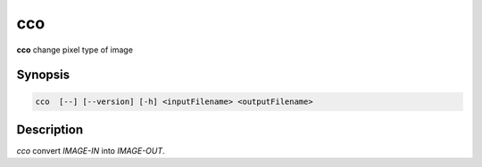 cco
====================================

**cco** change pixel type of image

Synopsis
------------------------------------

.. code-block:: bash

    cco  [--] [--version] [-h] <inputFilename> <outputFilename>

Description
------------------------------------

*cco* convert `IMAGE-IN` into `IMAGE-OUT`.
